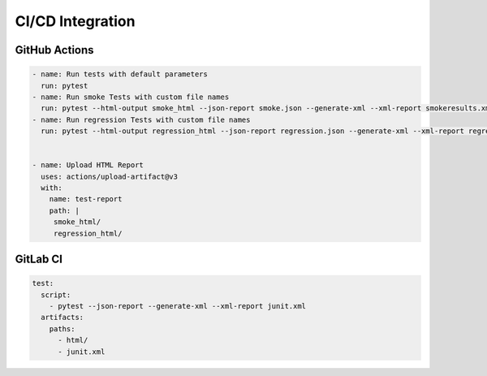 CI/CD Integration
=================

GitHub Actions
--------------

.. code-block:: yaml

   - name: Run tests with default parameters
     run: pytest
   - name: Run smoke Tests with custom file names
     run: pytest --html-output smoke_html --json-report smoke.json --generate-xml --xml-report smokeresults.xml
   - name: Run regression Tests with custom file names
     run: pytest --html-output regression_html --json-report regression.json --generate-xml --xml-report regressionresults.xml


   - name: Upload HTML Report
     uses: actions/upload-artifact@v3
     with:
       name: test-report
       path: |
        smoke_html/
        regression_html/


GitLab CI
---------

.. code-block:: yaml

   test:
     script:
       - pytest --json-report --generate-xml --xml-report junit.xml
     artifacts:
       paths:
         - html/
         - junit.xml